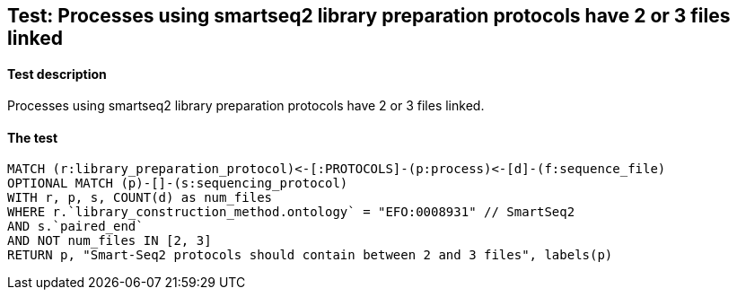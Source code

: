 ## Test: Processes using smartseq2 library preparation protocols have 2 or 3 files linked

#### Test description

Processes using smartseq2 library preparation protocols have 2 or 3 files linked.



#### The test
[source,cypher]
----
MATCH (r:library_preparation_protocol)<-[:PROTOCOLS]-(p:process)<-[d]-(f:sequence_file)
OPTIONAL MATCH (p)-[]-(s:sequencing_protocol)
WITH r, p, s, COUNT(d) as num_files
WHERE r.`library_construction_method.ontology` = "EFO:0008931" // SmartSeq2
AND s.`paired_end`
AND NOT num_files IN [2, 3]
RETURN p, "Smart-Seq2 protocols should contain between 2 and 3 files", labels(p)
----
